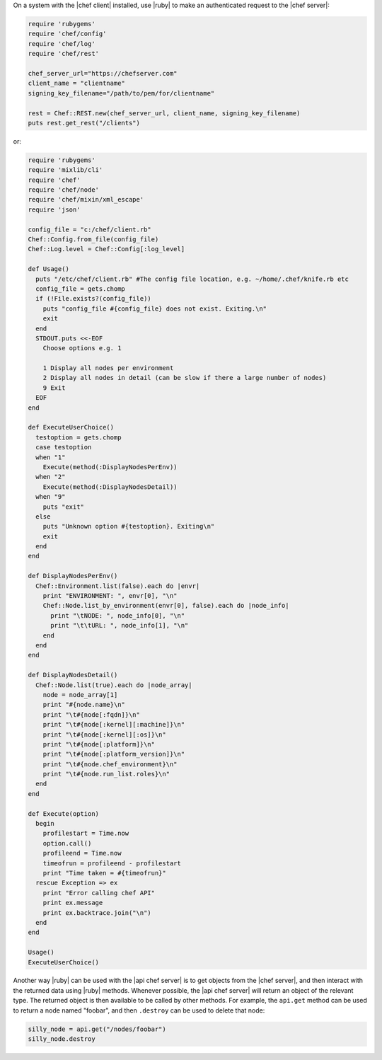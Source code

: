 .. The contents of this file are included in multiple topics.
.. This file should not be changed in a way that hinders its ability to appear in multiple documentation sets.


On a system with the |chef client| installed, use |ruby| to make an authenticated request to the |chef server|:

.. code-block:: ruby

   require 'rubygems'
   require 'chef/config'
   require 'chef/log'
   require 'chef/rest'
    
   chef_server_url="https://chefserver.com"
   client_name = "clientname"
   signing_key_filename="/path/to/pem/for/clientname"
   
   rest = Chef::REST.new(chef_server_url, client_name, signing_key_filename)
   puts rest.get_rest("/clients")

or:

.. code-block:: ruby

   require 'rubygems'
   require 'mixlib/cli'
   require 'chef'
   require 'chef/node'
   require 'chef/mixin/xml_escape'
   require 'json'
   
   config_file = "c:/chef/client.rb"
   Chef::Config.from_file(config_file)
   Chef::Log.level = Chef::Config[:log_level]
   
   def Usage()
     puts "/etc/chef/client.rb" #The config file location, e.g. ~/home/.chef/knife.rb etc
     config_file = gets.chomp
     if (!File.exists?(config_file))
       puts "config_file #{config_file} does not exist. Exiting.\n"
       exit
     end
     STDOUT.puts <<-EOF
       Choose options e.g. 1
       
       1 Display all nodes per environment
       2 Display all nodes in detail (can be slow if there a large number of nodes)
       9 Exit
     EOF
   end
   
   def ExecuteUserChoice()
     testoption = gets.chomp
     case testoption
     when "1"
       Execute(method(:DisplayNodesPerEnv))
     when "2"
       Execute(method(:DisplayNodesDetail))
     when "9"
       puts "exit"
     else
       puts "Unknown option #{testoption}. Exiting\n"
       exit
     end
   end
   
   def DisplayNodesPerEnv()
     Chef::Environment.list(false).each do |envr|
       print "ENVIRONMENT: ", envr[0], "\n"
       Chef::Node.list_by_environment(envr[0], false).each do |node_info|
         print "\tNODE: ", node_info[0], "\n"
         print "\t\tURL: ", node_info[1], "\n"
       end
     end
   end
   
   def DisplayNodesDetail()
     Chef::Node.list(true).each do |node_array|
       node = node_array[1]
       print "#{node.name}\n"
       print "\t#{node[:fqdn]}\n"
       print "\t#{node[:kernel][:machine]}\n"
       print "\t#{node[:kernel][:os]}\n"
       print "\t#{node[:platform]}\n"
       print "\t#{node[:platform_version]}\n"
       print "\t#{node.chef_environment}\n"
       print "\t#{node.run_list.roles}\n"
     end
   end
   
   def Execute(option)
     begin
       profilestart = Time.now
       option.call()
       profileend = Time.now
       timeofrun = profileend - profilestart
       print "Time taken = #{timeofrun}"
     rescue Exception => ex
       print "Error calling chef API"
       print ex.message
       print ex.backtrace.join("\n")
     end
   end
   
   Usage()
   ExecuteUserChoice()

Another way |ruby| can be used with the |api chef server| is to get objects from the |chef server|, and then interact with the returned data using |ruby| methods. Whenever possible, the |api chef server| will return an object of the relevant type. The returned object is then available to be called by other methods. For example, the ``api.get`` method can be used to return a node named "foobar", and then ``.destroy`` can be used to delete that node:

.. code-block:: ruby

   silly_node = api.get("/nodes/foobar")
   silly_node.destroy









